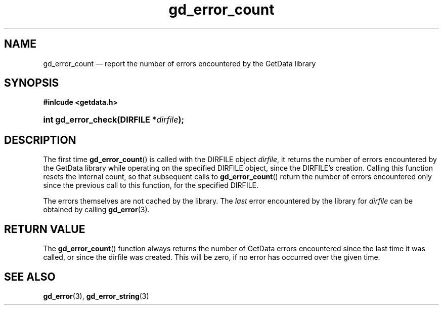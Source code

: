 \" gd_error_count.3.  The gd_error_count man page.
.\"
.\" Copyright (C) 2011 D. V. Wiebe
.\"
.\""""""""""""""""""""""""""""""""""""""""""""""""""""""""""""""""""""""""
.\"
.\" This file is part of the GetData project.
.\"
.\" Permission is granted to copy, distribute and/or modify this document
.\" under the terms of the GNU Free Documentation License, Version 1.2 or
.\" any later version published by the Free Software Foundation; with no
.\" Invariant Sections, with no Front-Cover Texts, and with no Back-Cover
.\" Texts.  A copy of the license is included in the `COPYING.DOC' file
.\" as part of this distribution.
.\"
.TH gd_error_count 3 "20 April 2011" "Version 0.8.0" "GETDATA"
.SH NAME
gd_error_count \(em report the number of errors encountered by the GetData
library
.SH SYNOPSIS
.B #inlcude <getdata.h>
.HP
.nh
.ad l
.BI "int gd_error_check(DIRFILE *" dirfile );
.hy
.ad n
.SH DESCRIPTION
The first time
.BR gd_error_count ()
is called with the DIRFILE object
.IR dirfile ,
it returns the number of errors encountered by the GetData library while
operating on the specified DIRFILE object, since the DIRFILE's creation.
Calling this function resets the internal count, so that subsequent calls to
.BR gd_error_count ()
return the number of errors encountered only since the previous call to this
function, for the specified DIRFILE.

The errors themselves are not cached by the library.  The
.I last
error encountered by the library for
.I dirfile
can be obtained by calling
.BR gd_error (3).

.SH RETURN VALUE
The
.BR gd_error_count ()
function always returns the number of GetData errors encountered since the last
time it was called, or since the dirfile was created. This will be zero, if no
error has occurred over the given time.
.SH SEE ALSO
.BR gd_error (3),
.BR gd_error_string (3)

